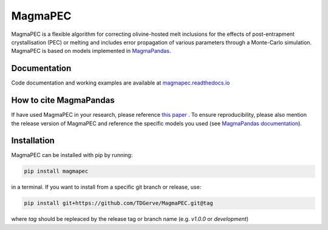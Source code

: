 ========
MagmaPEC
========
MagmaPEC is a flexible algorithm for correcting olivine-hosted melt inclusions for the effects of post-entrapment crystallisation (PEC) or melting  and includes error propagation of various parameters through a Monte-Carlo simulation. MagmaPEC is based on models implemented in `MagmaPandas <https://pypi.org/project/MagmaPandas/>`_.

Documentation
-------------
Code documentation and working examples are available at `magmapec.readthedocs.io <https://magmapec.readthedocs.io>`_


How to cite MagmaPandas
------------------------------
If have used MagmaPEC in your research, please reference  `this paper <placeholder>`_ . To ensure reproducibility, please also mention the release version of MagmaPEC and reference the specific models you used (see `MagmaPandas documentation <https://magmapandas.readthedocs.io/en/latest/code_documentation.html#references>`_).


Installation
------------
MagmaPEC can be installed with pip by running:

.. code-block:: bash

    pip install magmapec

in a terminal.
If you want to install from a specific git branch or release, use:

.. code-block:: bash

    pip install git+https://github.com/TDGerve/MagmaPEC.git@tag

where *tag* should be repleaced by the release tag or branch name (e.g. *v1.0.0* or *development*)





